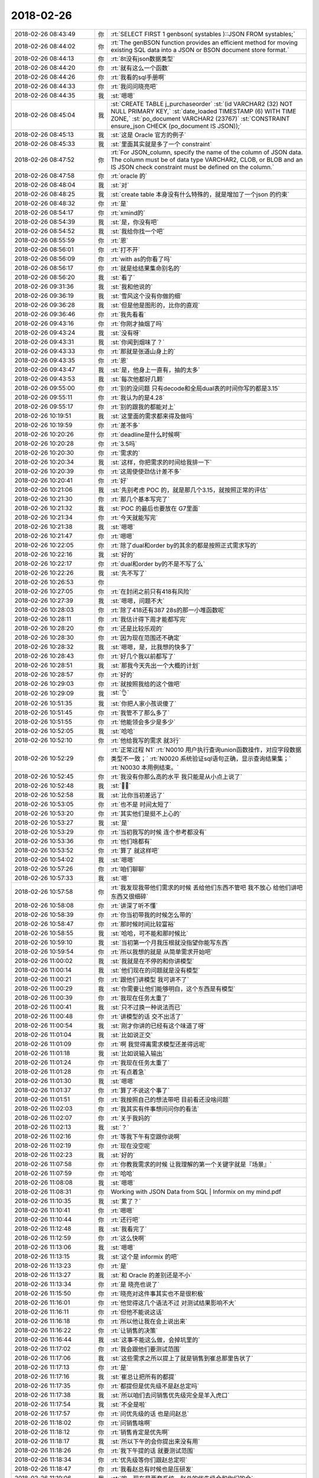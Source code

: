 2018-02-26
-------------

.. list-table::
   :widths: 25, 1, 60

   * - 2018-02-26 08:43:49
     - 你
     - :rt:`SELECT FIRST 1 genbson( systables )::JSON FROM systables;`
   * - 2018-02-26 08:44:02
     - 你
     - :rt:`The genBSON function provides an efficient method for moving existing SQL data into a JSON or BSON document store format.`
   * - 2018-02-26 08:44:13
     - 你
     - :rt:`8t没有json数据类型`
   * - 2018-02-26 08:44:20
     - 你
     - :rt:`就有这么一个函数`
   * - 2018-02-26 08:44:26
     - 你
     - :rt:`我看的sql手册啊`
   * - 2018-02-26 08:44:33
     - 你
     - :rt:`我问问晓亮吧`
   * - 2018-02-26 08:44:35
     - 我
     - :st:`嗯嗯`
   * - 2018-02-26 08:45:04
     - 我
     - :st:`CREATE TABLE j_purchaseorder`
       :st:`(id          VARCHAR2 (32) NOT NULL PRIMARY KEY,`
       :st:`date_loaded TIMESTAMP (6) WITH TIME ZONE,`
       :st:`po_document VARCHAR2 (23767)`
       :st:`CONSTRAINT ensure_json CHECK (po_document IS JSON));`
   * - 2018-02-26 08:45:13
     - 我
     - :st:`这是 Oracle 官方的例子`
   * - 2018-02-26 08:45:33
     - 我
     - :st:`里面其实就是多了一个 constraint`
   * - 2018-02-26 08:47:52
     - 你
     - :rt:`For JSON_column, specify the name of the column of JSON data. The column must be of data type VARCHAR2, CLOB, or BLOB and an IS JSON check constraint must be defined on the column.`
   * - 2018-02-26 08:47:58
     - 你
     - :rt:`oracle 的`
   * - 2018-02-26 08:48:04
     - 我
     - :st:`对`
   * - 2018-02-26 08:48:25
     - 我
     - :st:`create table 本身没有什么特殊的，就是增加了一个json 的约束`
   * - 2018-02-26 08:48:32
     - 你
     - :rt:`是`
   * - 2018-02-26 08:54:17
     - 你
     - :rt:`xmind的`
   * - 2018-02-26 08:54:39
     - 我
     - :st:`是，你没有吧`
   * - 2018-02-26 08:54:52
     - 我
     - :st:`我给你找一个吧`
   * - 2018-02-26 08:55:59
     - 你
     - :rt:`恩`
   * - 2018-02-26 08:56:01
     - 你
     - :rt:`打不开`
   * - 2018-02-26 08:56:09
     - 你
     - :rt:`with as的你看了吗`
   * - 2018-02-26 08:56:17
     - 你
     - :rt:`就是给结果集命别名的`
   * - 2018-02-26 08:56:20
     - 我
     - :st:`看了`
   * - 2018-02-26 09:31:36
     - 我
     - :st:`我和他说的`
   * - 2018-02-26 09:36:19
     - 我
     - :st:`雪风这个没有你做的细`
   * - 2018-02-26 09:36:28
     - 我
     - :st:`但是他是图形的，比你的直观`
   * - 2018-02-26 09:36:46
     - 你
     - :rt:`我先看看`
   * - 2018-02-26 09:43:16
     - 你
     - :rt:`你刚才抽烟了吗`
   * - 2018-02-26 09:43:24
     - 我
     - :st:`没有呀`
   * - 2018-02-26 09:43:31
     - 我
     - :st:`你闻到烟味了？`
   * - 2018-02-26 09:43:33
     - 你
     - :rt:`那就是张道山身上的`
   * - 2018-02-26 09:43:35
     - 你
     - :rt:`恩`
   * - 2018-02-26 09:43:47
     - 我
     - :st:`是，他身上一直有，抽的太多`
   * - 2018-02-26 09:43:53
     - 我
     - :st:`每次他都好几颗`
   * - 2018-02-26 09:55:00
     - 你
     - :rt:`别的没问题 只有decode和全局dual表的时间你写的都是3.15`
   * - 2018-02-26 09:55:11
     - 你
     - :rt:`我认为的是4.28`
   * - 2018-02-26 09:55:17
     - 你
     - :rt:`别的跟我的都能对上`
   * - 2018-02-26 10:19:51
     - 我
     - :st:`这里面的需求都来得及做吗`
   * - 2018-02-26 10:19:59
     - 你
     - :rt:`差不多`
   * - 2018-02-26 10:20:26
     - 你
     - :rt:`deadline是什么时候啊`
   * - 2018-02-26 10:20:28
     - 你
     - :rt:`3.5吗`
   * - 2018-02-26 10:20:30
     - 你
     - :rt:`需求的`
   * - 2018-02-26 10:20:34
     - 我
     - :st:`这样，你把需求的时间给我排一下`
   * - 2018-02-26 10:20:39
     - 你
     - :rt:`这周使使劲估计差不多`
   * - 2018-02-26 10:20:41
     - 你
     - :rt:`好`
   * - 2018-02-26 10:21:06
     - 我
     - :st:`先别考虑 POC 的，就是那几个3.15，就按照正常的评估`
   * - 2018-02-26 10:21:30
     - 你
     - :rt:`那几个基本写完了`
   * - 2018-02-26 10:21:32
     - 我
     - :st:`POC 的最后也要放在 G7里面`
   * - 2018-02-26 10:21:34
     - 你
     - :rt:`今天就能写完`
   * - 2018-02-26 10:21:38
     - 我
     - :st:`嗯嗯`
   * - 2018-02-26 10:21:47
     - 你
     - :rt:`嗯嗯`
   * - 2018-02-26 10:22:05
     - 你
     - :rt:`除了dual和order by的其余的都是按照正式需求写的`
   * - 2018-02-26 10:22:16
     - 我
     - :st:`好的`
   * - 2018-02-26 10:22:17
     - 你
     - :rt:`dual和order by的不是不写了么`
   * - 2018-02-26 10:22:26
     - 我
     - :st:`先不写了`
   * - 2018-02-26 10:26:53
     - 你
     - .. image:: /images/261111.jpg
          :width: 100px
   * - 2018-02-26 10:27:05
     - 你
     - :rt:`在封闭之前只有418有风险`
   * - 2018-02-26 10:27:39
     - 我
     - :st:`嗯嗯，问题不大`
   * - 2018-02-26 10:28:03
     - 你
     - :rt:`除了418还有387 28s的那一小堆函数呢`
   * - 2018-02-26 10:28:11
     - 你
     - :rt:`我估计得下周才能都写完`
   * - 2018-02-26 10:28:20
     - 你
     - :rt:`还是比较乐观的`
   * - 2018-02-26 10:28:30
     - 你
     - :rt:`因为现在范围还不确定`
   * - 2018-02-26 10:28:32
     - 我
     - :st:`嗯嗯，是，比我想的快多了`
   * - 2018-02-26 10:28:43
     - 你
     - :rt:`好几个我以前都写了`
   * - 2018-02-26 10:28:51
     - 我
     - :st:`那我今天先出一个大概的计划`
   * - 2018-02-26 10:28:57
     - 你
     - :rt:`好的`
   * - 2018-02-26 10:29:03
     - 你
     - :rt:`就按照我给的这个做吧`
   * - 2018-02-26 10:29:09
     - 我
     - :st:`👌`
   * - 2018-02-26 10:51:35
     - 我
     - :st:`你把人家小孩说傻了`
   * - 2018-02-26 10:51:45
     - 你
     - :rt:`我管不了那么多了`
   * - 2018-02-26 10:51:55
     - 你
     - :rt:`他能领会多少是多少`
   * - 2018-02-26 10:52:05
     - 我
     - :st:`哈哈`
   * - 2018-02-26 10:52:10
     - 你
     - :rt:`他给我写的需求 就3行`
   * - 2018-02-26 10:52:29
     - 你
     - :rt:`正常过程  N1`
       :rt:`N0010 用户执行查询union函数操作，对应字段数据类型不一致；`
       :rt:`N0020 系统验证sql语句正确，显示查询结果集；`
       :rt:`N0030 本用例结束。`
   * - 2018-02-26 10:52:45
     - 你
     - :rt:`我没有你那么高的水平 我只能是从小点上说了`
   * - 2018-02-26 10:52:48
     - 我
     - :st:`🤦‍♀️`
   * - 2018-02-26 10:52:58
     - 我
     - :st:`比你当初差远了`
   * - 2018-02-26 10:53:05
     - 你
     - :rt:`也不是 时间太短了`
   * - 2018-02-26 10:53:20
     - 你
     - :rt:`其实他们是挺不上心的`
   * - 2018-02-26 10:53:27
     - 我
     - :st:`是`
   * - 2018-02-26 10:53:29
     - 你
     - :rt:`当初我写的时候 连个参考都没有`
   * - 2018-02-26 10:53:36
     - 你
     - :rt:`他们啥都有`
   * - 2018-02-26 10:53:52
     - 你
     - :rt:`算了 就这样吧`
   * - 2018-02-26 10:54:02
     - 我
     - :st:`嗯嗯`
   * - 2018-02-26 10:57:26
     - 你
     - :rt:`咱们聊聊`
   * - 2018-02-26 10:57:33
     - 我
     - :st:`嗯`
   * - 2018-02-26 10:57:58
     - 你
     - :rt:`我发现我带他们需求的时候 丢给他们东西不管吧 我不放心 给他们讲吧 东西又很细碎`
   * - 2018-02-26 10:58:08
     - 你
     - :rt:`讲深了听不懂`
   * - 2018-02-26 10:58:39
     - 你
     - :rt:`你当初带我的时候怎么带的`
   * - 2018-02-26 10:58:47
     - 你
     - :rt:`那时候时间比较富裕`
   * - 2018-02-26 10:58:55
     - 我
     - :st:`哈哈，可不能和那时候比`
   * - 2018-02-26 10:59:10
     - 我
     - :st:`当初第一个月我压根就没指望你能写东西`
   * - 2018-02-26 10:59:54
     - 你
     - :rt:`所以我想的就是 从简单需求开始吧`
   * - 2018-02-26 11:00:02
     - 我
     - :st:`我就是在不停的和你讲模型`
   * - 2018-02-26 11:00:14
     - 我
     - :st:`他们现在的问题就是没有模型`
   * - 2018-02-26 11:00:21
     - 你
     - :rt:`跟他们讲模型 我可讲不了`
   * - 2018-02-26 11:00:29
     - 我
     - :st:`你需要让他们能够明白，这个东西是有模型`
   * - 2018-02-26 11:00:39
     - 你
     - :rt:`我现在任务太重了`
   * - 2018-02-26 11:00:41
     - 我
     - :st:`只不过换一种说法而已`
   * - 2018-02-26 11:00:48
     - 你
     - :rt:`讲模型的话 交不出活了`
   * - 2018-02-26 11:00:54
     - 我
     - :st:`刚才你讲的已经有这个味道了呀`
   * - 2018-02-26 11:01:04
     - 我
     - :st:`比如说正交`
   * - 2018-02-26 11:01:09
     - 你
     - :rt:`啊 我觉得离需求模型还差得远呢`
   * - 2018-02-26 11:01:18
     - 我
     - :st:`比如说输入输出`
   * - 2018-02-26 11:01:24
     - 你
     - :rt:`我现在任务太重了`
   * - 2018-02-26 11:01:28
     - 你
     - :rt:`有点着急`
   * - 2018-02-26 11:01:30
     - 我
     - :st:`嗯嗯`
   * - 2018-02-26 11:01:37
     - 你
     - :rt:`算了不说这个事了`
   * - 2018-02-26 11:01:51
     - 你
     - :rt:`我按照自己的想法带吧 目前看还没啥问题`
   * - 2018-02-26 11:02:03
     - 你
     - :rt:`我其实有件事想问问你的看法`
   * - 2018-02-26 11:02:07
     - 你
     - :rt:`关于我妈的`
   * - 2018-02-26 11:02:13
     - 我
     - :st:`？`
   * - 2018-02-26 11:02:16
     - 你
     - :rt:`等我下午有空跟你说啊`
   * - 2018-02-26 11:02:19
     - 你
     - :rt:`现在没空呢`
   * - 2018-02-26 11:02:23
     - 我
     - :st:`好的`
   * - 2018-02-26 11:07:58
     - 你
     - :rt:`你教我需求的时候 让我理解的第一个关键字就是『场景』`
   * - 2018-02-26 11:07:59
     - 你
     - :rt:`哈哈`
   * - 2018-02-26 11:08:08
     - 我
     - :st:`嗯嗯`
   * - 2018-02-26 11:08:31
     - 你
     - Working with JSON Data from SQL | Informix on my mind.pdf
   * - 2018-02-26 11:10:35
     - 我
     - :st:`累了？`
   * - 2018-02-26 11:10:41
     - 你
     - :rt:`嗯嗯`
   * - 2018-02-26 11:10:44
     - 你
     - :rt:`还行吧`
   * - 2018-02-26 11:12:48
     - 我
     - :st:`我看完了`
   * - 2018-02-26 11:12:59
     - 你
     - :rt:`这么快啊`
   * - 2018-02-26 11:13:06
     - 我
     - :st:`嗯嗯`
   * - 2018-02-26 11:13:15
     - 我
     - :st:`这个是 informix 的吧`
   * - 2018-02-26 11:13:23
     - 你
     - :rt:`是`
   * - 2018-02-26 11:13:27
     - 我
     - :st:`和 Oracle 的差别还是不小`
   * - 2018-02-26 11:13:34
     - 你
     - :rt:`是 晓亮也说了`
   * - 2018-02-26 11:15:50
     - 你
     - :rt:`晓亮对这件事其实也不是很积极`
   * - 2018-02-26 11:16:01
     - 你
     - :rt:`他觉得这几个语法不过 对测试结果影响不大`
   * - 2018-02-26 11:16:11
     - 你
     - :rt:`但他不能说这话`
   * - 2018-02-26 11:16:18
     - 你
     - :rt:`所以他让我在会上说出来`
   * - 2018-02-26 11:16:22
     - 你
     - :rt:`让销售的决策`
   * - 2018-02-26 11:16:44
     - 我
     - :st:`这事不能这么做，会掉坑里的`
   * - 2018-02-26 11:17:02
     - 你
     - :rt:`我会跟他们要测试范围`
   * - 2018-02-26 11:17:06
     - 我
     - :st:`这些需求之所以提上了就是销售到崔总那里告状了`
   * - 2018-02-26 11:17:13
     - 你
     - :rt:`是`
   * - 2018-02-26 11:17:16
     - 我
     - :st:`崔总让把所有的都提`
   * - 2018-02-26 11:17:35
     - 你
     - :rt:`都提但是优先级不是赵总定吗`
   * - 2018-02-26 11:17:38
     - 我
     - :st:`所以咱们去问销售优先级完全是羊入虎口`
   * - 2018-02-26 11:17:54
     - 我
     - :st:`不全是啦`
   * - 2018-02-26 11:17:57
     - 你
     - :rt:`问优先级的话 也是问赵总`
   * - 2018-02-26 11:18:02
     - 你
     - :rt:`问销售啥啊`
   * - 2018-02-26 11:18:12
     - 你
     - :rt:`销售肯定是优先啊`
   * - 2018-02-26 11:18:17
     - 我
     - :st:`所以下午的会你提出来没有用`
   * - 2018-02-26 11:18:26
     - 你
     - :rt:`我下午提的话 就要测试范围`
   * - 2018-02-26 11:18:34
     - 你
     - :rt:`优先级等你们跟赵总定呗`
   * - 2018-02-26 11:18:47
     - 你
     - :rt:`我看赵总有时候也是压研发`
   * - 2018-02-26 11:19:06
     - 我
     - :st:`唉，现在是两套系统。赵总的优先级会和你们的会`
   * - 2018-02-26 11:19:17
     - 我
     - :st:`这两个会负责的人都不一样`
   * - 2018-02-26 11:19:25
     - 我
     - :st:`李俊旗不参加赵总的会`
   * - 2018-02-26 11:19:46
     - 你
     - :rt:`优先级的会就是赵总和研发的开对吧`
   * - 2018-02-26 11:20:10
     - 我
     - :st:`我觉得最多就是问问这几个问题对应的项目，还有就是完成后对项目是否还有价值`
   * - 2018-02-26 11:20:43
     - 我
     - :st:`就像上次大对象插入慢的问题，到最后其实研发就是白做了`
   * - 2018-02-26 11:20:54
     - 你
     - :rt:`谁问？赵总吗`
   * - 2018-02-26 11:21:08
     - 我
     - :st:`你在你们的会上问`
   * - 2018-02-26 11:21:38
     - 我
     - :st:`王欣应该参加你们的会，这样就和赵总的会衔接上了`
   * - 2018-02-26 11:24:57
     - 你
     - :rt:`好的`
   * - 2018-02-26 12:49:41
     - 我
     - :st:`是不是有心事`
   * - 2018-02-26 12:50:07
     - 你
     - :rt:`我妈妈的事`
   * - 2018-02-26 12:50:14
     - 你
     - :rt:`她非得不在北京`
   * - 2018-02-26 12:50:18
     - 我
     - :st:`在李杰那里不习惯吗？`
   * - 2018-02-26 12:50:34
     - 你
     - :rt:`我也想知道她不在北京的原因`
   * - 2018-02-26 12:50:58
     - 我
     - :st:`她是想回家吗？`
   * - 2018-02-26 12:51:06
     - 你
     - :rt:`我姐说看着我妈妈不开心`
   * - 2018-02-26 12:51:09
     - 你
     - :rt:`还哭了两次`
   * - 2018-02-26 12:51:17
     - 你
     - :rt:`我问她她不说`
   * - 2018-02-26 12:51:24
     - 我
     - :st:`好吧`
   * - 2018-02-26 12:51:35
     - 你
     - :rt:`今天她给我发微信说 我姐婆婆从他去了就不看孩子`
   * - 2018-02-26 12:51:38
     - 你
     - :rt:`一直玩电脑`
   * - 2018-02-26 12:51:46
     - 我
     - :st:`嗯`
   * - 2018-02-26 12:51:57
     - 你
     - :rt:`我最怕的是 她想回家`
   * - 2018-02-26 12:52:03
     - 你
     - :rt:`然后找各种理由`
   * - 2018-02-26 12:52:11
     - 你
     - :rt:`我说先让他来天津`
   * - 2018-02-26 12:52:29
     - 你
     - :rt:`我怕他来了 待不了两天就找理由要回家`
   * - 2018-02-26 12:52:37
     - 你
     - :rt:`我是不想让他回去`
   * - 2018-02-26 12:52:43
     - 我
     - :st:`嗯嗯`
   * - 2018-02-26 12:52:59
     - 我
     - :st:`我先给你分析分析吧`
   * - 2018-02-26 12:53:02
     - 我
     - :st:`不一定准`
   * - 2018-02-26 12:53:03
     - 你
     - :rt:`好`
   * - 2018-02-26 12:53:05
     - 你
     - :rt:`你说吧`
   * - 2018-02-26 12:53:13
     - 你
     - :rt:`我本来就想跟你说的`
   * - 2018-02-26 12:53:22
     - 我
     - :st:`首先你妈在北京肯定不太合适`
   * - 2018-02-26 12:53:34
     - 我
     - :st:`为啥呢`
   * - 2018-02-26 12:53:42
     - 你
     - :rt:`因为她婆婆吗`
   * - 2018-02-26 12:53:46
     - 我
     - :st:`1. 你姐婆婆在`
   * - 2018-02-26 12:53:49
     - 你
     - :rt:`两个人处不在一块`
   * - 2018-02-26 12:53:59
     - 我
     - :st:`2. 这家不姓李`
   * - 2018-02-26 12:54:07
     - 我
     - :st:`特别是第二点`
   * - 2018-02-26 12:54:11
     - 你
     - :rt:`可是没有姓李的家了`
   * - 2018-02-26 12:54:25
     - 我
     - :st:`不是的，唐山的家姓李`
   * - 2018-02-26 12:54:35
     - 你
     - :rt:`我不想让她回唐山`
   * - 2018-02-26 12:54:53
     - 我
     - :st:`我觉得李杰虽然把你妈接过去了，但是根本不知道你妈的感受`
   * - 2018-02-26 12:55:05
     - 你
     - :rt:`你说说他的感受`
   * - 2018-02-26 12:55:24
     - 我
     - :st:`如果她婆婆不在，那么你妈在那好歹还觉得自己能帮上闺女`
   * - 2018-02-26 12:55:40
     - 我
     - :st:`好歹还觉得自己是这个家的一部分`
   * - 2018-02-26 12:55:58
     - 我
     - :st:`可是现在你妈在那根本就感觉像个外人似得`
   * - 2018-02-26 12:56:26
     - 我
     - :st:`再加上她婆婆什么事情都不管，你妈就会感觉自己和保姆没有什么区别`
   * - 2018-02-26 12:56:43
     - 我
     - :st:`我觉得李杰的性格，回家也不知道哄哄你妈`
   * - 2018-02-26 12:57:07
     - 我
     - :st:`事情就不太好办了`
   * - 2018-02-26 12:57:34
     - 你
     - :rt:`恩`
   * - 2018-02-26 12:57:42
     - 我
     - :st:`我不知道你们姐俩是什么感觉，反正农村对这家姓啥非常重视`
   * - 2018-02-26 12:58:06
     - 你
     - :rt:`说实话我现在也搞不清楚`
   * - 2018-02-26 12:58:13
     - 你
     - :rt:`不过我们家稍微好点`
   * - 2018-02-26 12:58:32
     - 你
     - :rt:`那我妈妈要是来天津呢`
   * - 2018-02-26 12:58:38
     - 你
     - :rt:`他还有想家的理由吗`
   * - 2018-02-26 12:58:56
     - 我
     - :st:`先说另一件事情`
   * - 2018-02-26 12:59:12
     - 我
     - :st:`你不想让你妈回家最重要的原因是什么`
   * - 2018-02-26 12:59:18
     - 你
     - :rt:`这个你想不到吗`
   * - 2018-02-26 12:59:23
     - 我
     - :st:`嗯嗯`
   * - 2018-02-26 12:59:25
     - 我
     - :st:`我想到了`
   * - 2018-02-26 12:59:32
     - 你
     - :rt:`我妈妈是个特别特别没主义的人`
   * - 2018-02-26 12:59:38
     - 我
     - :st:`这才是我最担心`
   * - 2018-02-26 12:59:39
     - 你
     - :rt:`还不懂得拒绝别人`
   * - 2018-02-26 12:59:46
     - 你
     - :rt:`我记得我跟你说过把`
   * - 2018-02-26 13:00:04
     - 你
     - :rt:`跟我爸爸一个爷爷的大大死了`
   * - 2018-02-26 13:00:15
     - 你
     - :rt:`不到半年大娘就造人调戏`
   * - 2018-02-26 13:00:27
     - 你
     - :rt:`我大娘在村里还有2个儿子`
   * - 2018-02-26 13:00:36
     - 我
     - :st:`嗯嗯`
   * - 2018-02-26 13:00:40
     - 你
     - :rt:`后来大娘的大儿子就找那个老头子去了`
   * - 2018-02-26 13:00:46
     - 你
     - :rt:`我大娘都60多了`
   * - 2018-02-26 13:01:01
     - 你
     - :rt:`你说这样的一个环境 我能放心让她自己在家么`
   * - 2018-02-26 13:01:13
     - 你
     - :rt:`而且我妈妈是那种非常非常没有主义的人`
   * - 2018-02-26 13:01:14
     - 我
     - :st:`嗯嗯`
   * - 2018-02-26 13:01:23
     - 我
     - :st:`我问你这个其实就是想知道你担心什么`
   * - 2018-02-26 13:01:32
     - 你
     - :rt:`如果有男人招惹她 她再不懂得拒绝 结果会怎样`
   * - 2018-02-26 13:01:37
     - 我
     - :st:`现在说说你妈来天津吧`
   * - 2018-02-26 13:01:40
     - 你
     - :rt:`我最担心这个`
   * - 2018-02-26 13:01:43
     - 你
     - :rt:`嗯嗯`
   * - 2018-02-26 13:01:44
     - 你
     - :rt:`说吧`
   * - 2018-02-26 13:02:07
     - 我
     - :st:`想让你妈在这呆住了，就得让她觉得这里是家`
   * - 2018-02-26 13:02:18
     - 你
     - :rt:`恩`
   * - 2018-02-26 13:02:27
     - 你
     - :rt:`还有一点`
   * - 2018-02-26 13:02:33
     - 你
     - :rt:`我先插一句`
   * - 2018-02-26 13:02:38
     - 你
     - :rt:`我妈妈超级喜欢打麻将`
   * - 2018-02-26 13:02:51
     - 你
     - :rt:`他一生的追求就是没人管的打麻将`
   * - 2018-02-26 13:03:06
     - 你
     - :rt:`他老是拿很多理由掩饰`
   * - 2018-02-26 13:03:22
     - 你
     - :rt:`但是我觉得相比其他的 这个是她非常主要的想家的理由`
   * - 2018-02-26 13:03:30
     - 你
     - :rt:`打麻将的人非常复杂`
   * - 2018-02-26 13:03:40
     - 你
     - :rt:`我爸爸在世的时候 就不让他去赌钱场`
   * - 2018-02-26 13:03:49
     - 你
     - :rt:`其中一个原因也是因为这个`
   * - 2018-02-26 13:03:53
     - 我
     - :st:`好，就先说打麻将的事情`
   * - 2018-02-26 13:03:58
     - 你
     - :rt:`嗯嗯`
   * - 2018-02-26 13:04:08
     - 我
     - :st:`你们家附近有没有棋牌室之类的`
   * - 2018-02-26 13:04:11
     - 你
     - :rt:`有`
   * - 2018-02-26 13:04:17
     - 你
     - :rt:`我早就看过了`
   * - 2018-02-26 13:04:26
     - 你
     - :rt:`我们隔壁楼就有一家`
   * - 2018-02-26 13:04:29
     - 你
     - :rt:`但是我没去过`
   * - 2018-02-26 13:04:33
     - 我
     - :st:`你和东东会打吗`
   * - 2018-02-26 13:04:39
     - 你
     - :rt:`会打一点`
   * - 2018-02-26 13:05:01
     - 我
     - :st:`这样，你妈来了以后让东东陪着你妈去打`
   * - 2018-02-26 13:05:07
     - 我
     - :st:`你去不太适合`
   * - 2018-02-26 13:05:13
     - 我
     - :st:`为啥这样`
   * - 2018-02-26 13:05:23
     - 你
     - :rt:`你说的对`
   * - 2018-02-26 13:05:27
     - 你
     - :rt:`这个主义不错`
   * - 2018-02-26 13:05:29
     - 我
     - :st:`如果打麻将确实对你妈的吸引力够大`
   * - 2018-02-26 13:05:38
     - 我
     - :st:`那么这样至少可以让她住下来`
   * - 2018-02-26 13:05:51
     - 我
     - :st:`等她混熟了，就不用东东陪了`
   * - 2018-02-26 13:05:55
     - 你
     - :rt:`嗯嗯`
   * - 2018-02-26 13:06:02
     - 你
     - :rt:`这是一个办法`
   * - 2018-02-26 13:06:08
     - 我
     - :st:`如果打麻将只是借口`
   * - 2018-02-26 13:06:20
     - 我
     - :st:`那么就需要考虑其他因素`
   * - 2018-02-26 13:06:21
     - 你
     - :rt:`我估计她怕输钱`
   * - 2018-02-26 13:06:29
     - 你
     - :rt:`然后找各种理由不去`
   * - 2018-02-26 13:06:34
     - 我
     - :st:`这就看东东的魅力了`
   * - 2018-02-26 13:06:38
     - 你
     - :rt:`哈哈`
   * - 2018-02-26 13:06:44
     - 我
     - :st:`你说肯定不管用`
   * - 2018-02-26 13:06:49
     - 你
     - :rt:`是`
   * - 2018-02-26 13:06:54
     - 你
     - :rt:`我明白你的意思了`
   * - 2018-02-26 13:06:56
     - 我
     - :st:`只有东东表态，她才会放心`
   * - 2018-02-26 13:07:00
     - 你
     - :rt:`嗯嗯`
   * - 2018-02-26 13:07:03
     - 你
     - :rt:`知道了`
   * - 2018-02-26 13:07:17
     - 你
     - :rt:`我跟东东想着 给她找个活干`
   * - 2018-02-26 13:07:28
     - 我
     - :st:`先别着急找活`
   * - 2018-02-26 13:07:33
     - 你
     - :rt:`要是我生孩子了  其实就不必这么麻烦了`
   * - 2018-02-26 13:07:37
     - 你
     - :rt:`他看孩子就是`
   * - 2018-02-26 13:07:42
     - 你
     - :rt:`嗯嗯`
   * - 2018-02-26 13:07:46
     - 你
     - :rt:`先稳住她`
   * - 2018-02-26 13:07:51
     - 我
     - :st:`这个可以作为一个借口`
   * - 2018-02-26 13:08:03
     - 你
     - :rt:`你是不是也觉得 让我妈妈回唐山不合适`
   * - 2018-02-26 13:08:22
     - 我
     - :st:`比如说让她先熟悉一下环境，你这没准下个月就怀上了，提前熟悉肯定有好处`
   * - 2018-02-26 13:08:25
     - 你
     - :rt:`其实我挺乐意我妈妈来我家的`
   * - 2018-02-26 13:08:40
     - 你
     - :rt:`可是我俩平时都不在家`
   * - 2018-02-26 13:08:48
     - 你
     - :rt:`她一个人 会不会更闷坏了`
   * - 2018-02-26 13:08:56
     - 我
     - :st:`那就让她去打麻将呀`
   * - 2018-02-26 13:09:00
     - 你
     - :rt:`那晚上就让东东带她打麻将去`
   * - 2018-02-26 13:09:14
     - 我
     - :st:`刚开始就先是晚上，以后白天也可以去呀`
   * - 2018-02-26 13:09:19
     - 你
     - :rt:`嗯嗯`
   * - 2018-02-26 13:09:21
     - 你
     - :rt:`知道了`
   * - 2018-02-26 13:09:37
     - 我
     - :st:`晚上给你们做做饭，白天收拾一下屋子什么的`
   * - 2018-02-26 13:09:47
     - 你
     - :rt:`是啊`
   * - 2018-02-26 13:09:55
     - 我
     - :st:`然后你们要是能培养你妈上网就更好了`
   * - 2018-02-26 13:09:58
     - 你
     - :rt:`先让他熟悉熟悉环境`
   * - 2018-02-26 13:10:08
     - 我
     - :st:`对`
   * - 2018-02-26 13:10:11
     - 你
     - :rt:`我妈妈以前在家的时候 也总喜欢唱歌`
   * - 2018-02-26 13:10:22
     - 你
     - :rt:`但是我发现 什么都没有比打麻将吸引他`
   * - 2018-02-26 13:10:45
     - 我
     - :st:`那就让东东找找卡拉 OK 的软件，让你妈在家里唱`
   * - 2018-02-26 13:10:46
     - 你
     - :rt:`还有一点我妈妈是特别不喜欢没有收入 所以她一直上班`
   * - 2018-02-26 13:10:56
     - 你
     - :rt:`有时候上了夜班 半天也会去打麻将`
   * - 2018-02-26 13:11:02
     - 你
     - :rt:`嗯嗯`
   * - 2018-02-26 13:11:12
     - 你
     - :rt:`我先让他会打麻将`
   * - 2018-02-26 13:11:23
     - 我
     - :st:`总之就是必须有能吸引你妈的地方`
   * - 2018-02-26 13:11:25
     - 你
     - :rt:`然后把唱歌的设备给她买上`
   * - 2018-02-26 13:11:37
     - 你
     - :rt:`他乐意干啥就干啥`
   * - 2018-02-26 13:11:42
     - 我
     - :st:`对`
   * - 2018-02-26 13:11:45
     - 我
     - :st:`这是其一`
   * - 2018-02-26 13:11:56
     - 你
     - :rt:`你接着说`
   * - 2018-02-26 13:12:02
     - 我
     - :st:`其二就是别让你妈觉得这是别人家`
   * - 2018-02-26 13:12:12
     - 你
     - :rt:`这一点还好`
   * - 2018-02-26 13:12:19
     - 你
     - :rt:`在我家比我姐家好很多`
   * - 2018-02-26 13:12:55
     - 你
     - :rt:`一来东东性格比较好 二来我婆婆早就说过 将来有孩子的话 她哄不了了岁数大 让我妈妈来看`
   * - 2018-02-26 13:13:01
     - 我
     - :st:`嗯嗯`
   * - 2018-02-26 13:13:17
     - 你
     - :rt:`就是我婆婆不跟李杰婆婆似的`
   * - 2018-02-26 13:13:32
     - 你
     - :rt:`当然时间久了会有什么矛盾 我也预测不出来`
   * - 2018-02-26 13:13:40
     - 我
     - :st:`你婆婆还在这吗`
   * - 2018-02-26 13:13:47
     - 你
     - :rt:`我妈妈是那种特别勤快的人 东东也知道心疼她`
   * - 2018-02-26 13:13:49
     - 你
     - :rt:`是`
   * - 2018-02-26 13:13:55
     - 你
     - :rt:`他们估计下周才能走`
   * - 2018-02-26 13:14:06
     - 你
     - :rt:`我看我妈一天都不想在北京了`
   * - 2018-02-26 13:14:12
     - 我
     - :st:`最好别让他们见面`
   * - 2018-02-26 13:14:14
     - 你
     - :rt:`我跟他说怎么也得等我婆婆走了`
   * - 2018-02-26 13:14:25
     - 你
     - :rt:`是`
   * - 2018-02-26 13:14:33
     - 你
     - :rt:`见面的话 见一面也就足够了`
   * - 2018-02-26 13:14:42
     - 我
     - :st:`否则你妈的那种感觉就改不过来了`
   * - 2018-02-26 13:14:51
     - 你
     - :rt:`你说的对`
   * - 2018-02-26 13:15:02
     - 你
     - :rt:`那索性就不让他们见面了`
   * - 2018-02-26 13:15:33
     - 我
     - :st:`要我说，如果就是这两天，回唐山也无所谓。就是要保证你婆婆走了后你妈一定能来`
   * - 2018-02-26 13:15:42
     - 我
     - :st:`怕的是她回去就不想出来了`
   * - 2018-02-26 13:15:53
     - 你
     - :rt:`要是我妈妈一回唐山 我就不知道还能不能叫她来了`
   * - 2018-02-26 13:16:04
     - 你
     - :rt:`他要是不来 我也没时间接她去`
   * - 2018-02-26 13:16:20
     - 你
     - :rt:`反正威逼的话 没准也能整过来`
   * - 2018-02-26 13:16:29
     - 我
     - :st:`嗯`
   * - 2018-02-26 13:16:32
     - 你
     - :rt:`不行就先回去`
   * - 2018-02-26 13:16:37
     - 你
     - :rt:`回唐山去`
   * - 2018-02-26 13:16:46
     - 你
     - :rt:`那先回去把`
   * - 2018-02-26 13:16:58
     - 你
     - :rt:`要是她非得不来 我俩就周末回去接她去`
   * - 2018-02-26 13:16:59
     - 我
     - :st:`你们家正月十五有什么说法不`
   * - 2018-02-26 13:17:04
     - 你
     - :rt:`没有`
   * - 2018-02-26 13:17:08
     - 你
     - :rt:`啥说法也没有`
   * - 2018-02-26 13:17:40
     - 我
     - :st:`看看能不能利用十五把你妈一直留住`
   * - 2018-02-26 13:17:49
     - 我
     - :st:`你婆婆应该是十五以后就走了`
   * - 2018-02-26 13:17:58
     - 你
     - :rt:`什么意思`
   * - 2018-02-26 13:18:13
     - 我
     - :st:`这周五是十五`
   * - 2018-02-26 13:18:18
     - 你
     - :rt:`你说让我妈妈在北京待到正月十五吗`
   * - 2018-02-26 13:18:26
     - 我
     - :st:`是`
   * - 2018-02-26 13:18:33
     - 你
     - :rt:`谁知道呢`
   * - 2018-02-26 13:18:43
     - 你
     - :rt:`我先这么跟他说`
   * - 2018-02-26 13:18:49
     - 我
     - :st:`我觉得反正你妈也是没主意的人`
   * - 2018-02-26 13:18:53
     - 我
     - :st:`先说说`
   * - 2018-02-26 13:18:56
     - 你
     - :rt:`嗯嗯`
   * - 2018-02-26 13:18:59
     - 你
     - :rt:`先这么跟他说`
   * - 2018-02-26 13:19:03
     - 你
     - :rt:`拖住他`
   * - 2018-02-26 13:19:04
     - 我
     - :st:`虽然这两天她可能不开心`
   * - 2018-02-26 13:19:19
     - 你
     - :rt:`要是有日子 他又盼头 也还好点`
   * - 2018-02-26 13:19:20
     - 我
     - :st:`可是总比回去以后再出来要好`
   * - 2018-02-26 13:19:26
     - 你
     - :rt:`我觉得也是`
   * - 2018-02-26 13:19:41
     - 你
     - :rt:`你都不知道我妈妈这次出来有多悲壮`
   * - 2018-02-26 13:19:53
     - 你
     - :rt:`那家伙 我姥姥一直嚎`
   * - 2018-02-26 13:20:20
     - 我
     - :st:`啊`
   * - 2018-02-26 13:20:29
     - 我
     - :st:`怎么还有你姥姥的事情`
   * - 2018-02-26 13:20:39
     - 你
     - :rt:`别提了`
   * - 2018-02-26 13:20:44
     - 你
     - :rt:`我姥姥一直住我家`
   * - 2018-02-26 13:20:56
     - 你
     - :rt:`跟我妈做伴`
   * - 2018-02-26 13:21:06
     - 你
     - :rt:`我姥姥也是个没主意的`
   * - 2018-02-26 13:21:28
     - 你
     - :rt:`要是我姥姥但凡有点心眼 让我妈留在唐山 跟我妈住一起我也放心了`
   * - 2018-02-26 13:21:33
     - 你
     - :rt:`你知道我姑姑`
   * - 2018-02-26 13:21:43
     - 你
     - :rt:`最关心的就是我妈妈在哪的问题`
   * - 2018-02-26 13:21:51
     - 我
     - :st:`嗯嗯`
   * - 2018-02-26 13:21:58
     - 你
     - :rt:`我妈妈这性格 他们也都清除`
   * - 2018-02-26 13:22:00
     - 你
     - :rt:`清楚`
   * - 2018-02-26 13:22:15
     - 你
     - :rt:`我妈妈那两个哥 我是没见过那样的哥`
   * - 2018-02-26 13:22:22
     - 你
     - :rt:`从来都不替我妈打算`
   * - 2018-02-26 13:22:31
     - 你
     - :rt:`恨不得把我家瓜分了`
   * - 2018-02-26 13:22:35
     - 我
     - :st:`你姥姥这是一个比较麻烦的因素`
   * - 2018-02-26 13:22:46
     - 你
     - :rt:`她儿子们对她不好`
   * - 2018-02-26 13:22:53
     - 我
     - :st:`要是你妈还挂念你姥姥，这事就不好办了`
   * - 2018-02-26 13:22:54
     - 你
     - :rt:`所以她老是想让我妈妈在家`
   * - 2018-02-26 13:23:05
     - 你
     - :rt:`我妈妈对我姥姥没那么挂念`
   * - 2018-02-26 13:23:12
     - 你
     - :rt:`我姥姥也没挂念过她`
   * - 2018-02-26 13:23:20
     - 你
     - :rt:`我姥姥是个特别自私的人`
   * - 2018-02-26 13:23:30
     - 你
     - :rt:`整天从我家拿东西给他儿子们`
   * - 2018-02-26 13:23:46
     - 我
     - :st:`最近你妈和你姥姥或者你舅舅之间有联系吗`
   * - 2018-02-26 13:23:50
     - 你
     - :rt:`我妈跟我姥姥到一块就吵架`
   * - 2018-02-26 13:23:53
     - 你
     - :rt:`没有`
   * - 2018-02-26 13:23:57
     - 我
     - :st:`那就好`
   * - 2018-02-26 13:24:06
     - 你
     - :rt:`挺多给我姥姥打个电话`
   * - 2018-02-26 13:24:12
     - 你
     - :rt:`好像也就没打`
   * - 2018-02-26 13:24:16
     - 我
     - :st:`那么这还可以作为留住你妈的一个借口`
   * - 2018-02-26 13:24:33
     - 我
     - :st:`就是要夸大这种负面感觉`
   * - 2018-02-26 13:24:41
     - 你
     - :rt:`嗯嗯 知道了`
   * - 2018-02-26 13:24:42
     - 我
     - :st:`让你妈觉得回去就得吵架`
   * - 2018-02-26 13:24:46
     - 你
     - :rt:`是`
   * - 2018-02-26 13:24:56
     - 你
     - :rt:`我姥姥不跟她吵`
   * - 2018-02-26 13:25:03
     - 你
     - :rt:`就是她老吵吵我姥姥`
   * - 2018-02-26 13:25:06
     - 你
     - :rt:`说我姥姥`
   * - 2018-02-26 13:25:09
     - 我
     - :st:`嗯嗯`
   * - 2018-02-26 13:25:15
     - 你
     - :rt:`反正无所谓了`
   * - 2018-02-26 13:25:31
     - 你
     - :rt:`就夸大 说他回家也是伺候我姥姥 给我舅舅们当免费劳工`
   * - 2018-02-26 13:25:39
     - 我
     - :st:`对对`
   * - 2018-02-26 13:25:40
     - 你
     - :rt:`还不如在这伺候我呢`
   * - 2018-02-26 13:25:55
     - 你
     - :rt:`你知道我舅舅们竟然让我妈妈种地`
   * - 2018-02-26 13:25:59
     - 你
     - :rt:`我真是呵呵了`
   * - 2018-02-26 13:26:16
     - 你
     - :rt:`他们都是替自己考虑 没有一个人站在我妈妈的角度为他考虑的`
   * - 2018-02-26 13:26:22
     - 我
     - :st:`嗯嗯`
   * - 2018-02-26 13:26:35
     - 你
     - :rt:`要是种2亩地 到时候秋天帮完这个 帮那个`
   * - 2018-02-26 13:26:43
     - 你
     - :rt:`累的找不到北了`
   * - 2018-02-26 13:26:49
     - 我
     - :st:`嗯`
   * - 2018-02-26 13:27:02
     - 你
     - :rt:`世界上竟然有这种哥哥`
   * - 2018-02-26 13:27:03
     - 你
     - :rt:`唉`
   * - 2018-02-26 13:27:13
     - 我
     - :st:`怎么讲呢`
   * - 2018-02-26 13:27:28
     - 你
     - :rt:`我不想说他们都`
   * - 2018-02-26 13:27:33
     - 我
     - :st:`确实有，而且还不少`
   * - 2018-02-26 13:27:44
     - 你
     - :rt:`我就不想让我妈妈跟他们有任何往来`
   * - 2018-02-26 13:27:51
     - 你
     - :rt:`不过我妈妈也知道`
   * - 2018-02-26 13:27:55
     - 我
     - :st:`嗯嗯`
   * - 2018-02-26 13:28:09
     - 我
     - :st:`我觉得把你妈留下来问题不大`
   * - 2018-02-26 13:28:21
     - 我
     - :st:`你再和东东商量一下`
   * - 2018-02-26 13:28:36
     - 我
     - :st:`这事东东的态度很关键`
   * - 2018-02-26 13:29:25
     - 你
     - :rt:`嗯嗯`
   * - 2018-02-26 13:29:34
     - 你
     - :rt:`我跟东东问问`
   * - 2018-02-26 13:29:43
     - 你
     - :rt:`东东当初也不乐意我妈妈去北京`
   * - 2018-02-26 13:29:47
     - 我
     - :st:`你最好当面和东东说`
   * - 2018-02-26 13:29:49
     - 你
     - :rt:`他也说让我妈妈来天津`
   * - 2018-02-26 13:30:00
     - 你
     - :rt:`嗯嗯 晚上回家的时候 单独跟他说`
   * - 2018-02-26 13:30:01
     - 我
     - :st:`还有最好别让你婆婆知道`
   * - 2018-02-26 13:30:09
     - 我
     - :st:`多一事不如少一事`
   * - 2018-02-26 13:30:13
     - 你
     - :rt:`我知道`
   * - 2018-02-26 13:30:18
     - 你
     - :rt:`不跟我婆婆说`
   * - 2018-02-26 13:38:15
     - 你
     - :rt:`这封邮件简直不要太恶心`
   * - 2018-02-26 13:38:23
     - 我
     - :st:`对呀`
   * - 2018-02-26 13:38:34
     - 你
     - :rt:`而且没有高杰`
   * - 2018-02-26 13:38:39
     - 我
     - :st:`不过高杰也够郁闷的，这样没他事情了`
   * - 2018-02-26 13:38:46
     - 我
     - :st:`完全给洗出来了`
   * - 2018-02-26 13:38:53
     - 你
     - :rt:`没有他 他发什么邮件啊`
   * - 2018-02-26 13:39:00
     - 我
     - :st:`剩下的就当王总小秘吧`
   * - 2018-02-26 13:39:12
     - 我
     - :st:`😜`
   * - 2018-02-26 13:39:15
     - 你
     - :rt:`呵呵`
   * - 2018-02-26 13:39:30
     - 你
     - :rt:`封闭晨会的时间地点都定了`
   * - 2018-02-26 13:39:35
     - 你
     - :rt:`管他毛事`
   * - 2018-02-26 13:39:48
     - 我
     - :st:`原来封闭是在520 9点`
   * - 2018-02-26 13:39:59
     - 你
     - :rt:`谁定的`
   * - 2018-02-26 13:40:04
     - 我
     - :st:`老陈`
   * - 2018-02-26 13:40:09
     - 我
     - :st:`从上周就开了`
   * - 2018-02-26 13:40:19
     - 我
     - :st:`今天早上还9点呢`
   * - 2018-02-26 13:40:36
     - 我
     - :st:`不过这样也好，就没有王胜利什么事情了`
   * - 2018-02-26 13:40:50
     - 我
     - :st:`我现在第一个要灭的就是王胜利`
   * - 2018-02-26 13:41:12
     - 你
     - :rt:`王胜利肯定是高杰的报时机`
   * - 2018-02-26 13:41:18
     - 我
     - :st:`嗯嗯`
   * - 2018-02-26 13:41:37
     - 我
     - :st:`你看见那个日报群了吗，王胜利还要求大家天天写呢`
   * - 2018-02-26 13:41:53
     - 我
     - :st:`我给他们几个开会的时候说的是只写周报，不用写日报了`
   * - 2018-02-26 13:42:07
     - 你
     - :rt:`呵呵`
   * - 2018-02-26 13:42:12
     - 你
     - :rt:`使劲整他`
   * - 2018-02-26 13:42:18
     - 我
     - :st:`王胜利这个家伙是不是以为我不在里面`
   * - 2018-02-26 13:43:09
     - 你
     - :rt:`哈哈`
   * - 2018-02-26 13:43:12
     - 你
     - :rt:`有可能`
   * - 2018-02-26 13:43:48
     - 你
     - :rt:`你们这几个人开晨会 说什么啊`
   * - 2018-02-26 13:44:00
     - 我
     - :st:`现在主要是他们 plsql 的事情`
   * - 2018-02-26 13:44:13
     - 你
     - :rt:`以后我也不跟张道山汇报 这样他不知道情况 就会拉上我开会`
   * - 2018-02-26 13:44:15
     - 我
     - :st:`我这边没有什么可以汇报的`
   * - 2018-02-26 13:44:23
     - 我
     - :st:`嗯嗯`
   * - 2018-02-26 13:44:34
     - 你
     - :rt:`反正他也没要求我按期给他汇报`
   * - 2018-02-26 13:44:41
     - 我
     - :st:`就是`
   * - 2018-02-26 13:44:59
     - 你
     - :rt:`他今天找我 说蓝皮书的事`
   * - 2018-02-26 13:45:11
     - 你
     - :rt:`我跟他说 我手头的需求做不完`
   * - 2018-02-26 13:45:15
     - 我
     - :st:`那个不是文档写吗`
   * - 2018-02-26 13:45:18
     - 你
     - :rt:`她上来就说 不用我管`
   * - 2018-02-26 13:45:23
     - 我
     - :st:`嗯嗯`
   * - 2018-02-26 13:45:24
     - 你
     - :rt:`让我主要做需求`
   * - 2018-02-26 13:45:32
     - 我
     - :st:`好`
   * - 2018-02-26 14:04:30
     - 你
     - :rt:`王欣没来`
   * - 2018-02-26 14:04:43
     - 我
     - :st:`是不是还没回来`
   * - 2018-02-26 14:04:51
     - 我
     - :st:`没事的，刘辉参加了吗`
   * - 2018-02-26 14:04:55
     - 你
     - :rt:`没有`
   * - 2018-02-26 14:05:05
     - 我
     - :st:`呵呵`
   * - 2018-02-26 14:05:24
     - 我
     - :st:`张道山为啥不参加`
   * - 2018-02-26 14:05:32
     - 你
     - :rt:`不知道`
   * - 2018-02-26 14:05:42
     - 你
     - :rt:`他估计吃饭呢 没回来`
   * - 2018-02-26 14:05:49
     - 我
     - :st:`没准`
   * - 2018-02-26 14:06:01
     - 你
     - :rt:`这就是无组织无纪律 散养的好处`
   * - 2018-02-26 14:06:08
     - 我
     - :st:`是`
   * - 2018-02-26 15:37:14
     - 你
     - :rt:`高杰又在整事呢`
   * - 2018-02-26 15:37:25
     - 你
     - :rt:`让需求和L3给他数据`
   * - 2018-02-26 15:37:38
     - 我
     - [动画表情]
   * - 2018-02-26 15:37:39
     - 你
     - :rt:`张道山就是行行行 这个蠢货`
   * - 2018-02-26 15:38:44
     - 我
     - :st:`关键是高杰给武总写周报`
   * - 2018-02-26 16:28:00
     - 你
     - :rt:`咱们王总真是太无聊了`
   * - 2018-02-26 16:37:20
     - 你
     - :rt:`张道山说咱们今年裁员20%`
   * - 2018-02-26 16:37:24
     - 你
     - :rt:`你知道吗`
   * - 2018-02-26 16:37:31
     - 我
     - :st:`不知道`
   * - 2018-02-26 16:38:29
     - 我
     - :st:`你还忙吗`
   * - 2018-02-26 16:39:04
     - 你
     - :rt:`我一直挺忙 不过我可以跟你聊天`
   * - 2018-02-26 17:01:29
     - 我
     - :st:`是不是累坏了`
   * - 2018-02-26 17:01:53
     - 你
     - :rt:`嗯嗯 还行吧`
   * - 2018-02-26 17:01:56
     - 你
     - :rt:`就是活多`
   * - 2018-02-26 17:02:07
     - 你
     - :rt:`没有什么难的`
   * - 2018-02-26 17:02:09
     - 你
     - :rt:`没事`
   * - 2018-02-26 17:02:15
     - 你
     - :rt:`我心里有预期`
   * - 2018-02-26 17:02:21
     - 你
     - :rt:`要不咱们聊会天`
   * - 2018-02-26 17:02:24
     - 我
     - :st:`好呀`
   * - 2018-02-26 17:02:33
     - 你
     - :rt:`聊啥啊`
   * - 2018-02-26 17:02:44
     - 我
     - :st:`就说说你现在的事情吧`
   * - 2018-02-26 17:02:54
     - 你
     - :rt:`我现在的啥事`
   * - 2018-02-26 17:03:04
     - 我
     - :st:`现在你的管理工作一下子比原来多了`
   * - 2018-02-26 17:03:12
     - 我
     - :st:`你现在忙其实忙的都是管理`
   * - 2018-02-26 17:03:35
     - 你
     - :rt:`也不全是`
   * - 2018-02-26 17:03:39
     - 你
     - :rt:`我也得做需求`
   * - 2018-02-26 17:03:53
     - 我
     - :st:`你能估算一下时间占比吗`
   * - 2018-02-26 17:03:55
     - 你
     - :rt:`我现在写用需 让他们写软需`
   * - 2018-02-26 17:05:06
     - 你
     - :rt:`我没花很长时间 给他们讲吧`
   * - 2018-02-26 17:05:18
     - 你
     - :rt:`大概4-6吧`
   * - 2018-02-26 17:05:23
     - 你
     - :rt:`讲4`
   * - 2018-02-26 17:05:25
     - 你
     - :rt:`我自己6`
   * - 2018-02-26 17:05:28
     - 我
     - :st:`嗯嗯`
   * - 2018-02-26 17:05:38
     - 我
     - :st:`这就比原来少了快一半时间`
   * - 2018-02-26 17:05:55
     - 我
     - :st:`那么你现在写用需的效率就得是原来的两倍`
   * - 2018-02-26 17:06:02
     - 你
     - :rt:`是`
   * - 2018-02-26 17:06:30
     - 你
     - :rt:`是`
   * - 2018-02-26 17:06:38
     - 我
     - :st:`一般来说，管理工作不大于2是最好的`
   * - 2018-02-26 17:06:53
     - 我
     - :st:`否则就是管理人员了`
   * - 2018-02-26 17:07:11
     - 你
     - :rt:`是吧`
   * - 2018-02-26 17:07:13
     - 你
     - :rt:`原来如此`
   * - 2018-02-26 17:07:19
     - 你
     - :rt:`我这个也不算管理`
   * - 2018-02-26 17:07:20
     - 我
     - :st:`而且你现在用了4，等给他们校队的时候还得往里投入时间`
   * - 2018-02-26 17:07:26
     - 你
     - :rt:`算是指导`
   * - 2018-02-26 17:07:37
     - 你
     - :rt:`这些都算着呢`
   * - 2018-02-26 17:07:55
     - 我
     - :st:`我说的意思是大于2，自己的业务就会受到影响了`
   * - 2018-02-26 17:08:04
     - 你
     - :rt:`哦哦`
   * - 2018-02-26 17:08:07
     - 你
     - :rt:`是吧`
   * - 2018-02-26 17:08:35
     - 我
     - :st:`所以自己的时间分配其实是非常重要的`
   * - 2018-02-26 17:08:45
     - 我
     - :st:`要不然你就会觉得疲于奔命`
   * - 2018-02-26 17:08:58
     - 我
     - :st:`老是没有时间做自己的事情`
   * - 2018-02-26 17:09:20
     - 你
     - :rt:`我现在还好啦 关键我们做的事有依赖关系`
   * - 2018-02-26 17:09:27
     - 你
     - :rt:`我做不出来 他们也做不了`
   * - 2018-02-26 17:09:35
     - 你
     - :rt:`所以就会逼着我做自己的事`
   * - 2018-02-26 17:09:36
     - 我
     - :st:`嗯嗯`
   * - 2018-02-26 17:09:38
     - 你
     - :rt:`这算吗`
   * - 2018-02-26 17:09:48
     - 我
     - :st:`算呀`
   * - 2018-02-26 17:10:02
     - 我
     - :st:`这时候你必然会去思考怎么安排`
   * - 2018-02-26 17:10:15
     - 我
     - :st:`这些思考时间其实也算是管理时间`
   * - 2018-02-26 17:10:33
     - 你
     - :rt:`恩 这部分时间现在挺大的`
   * - 2018-02-26 17:10:50
     - 我
     - :st:`再加上几个比较笨的`
   * - 2018-02-26 17:11:03
     - 我
     - :st:`你就会发现你的时间都没了`
   * - 2018-02-26 17:11:11
     - 你
     - :rt:`是`
   * - 2018-02-26 17:12:41
     - 我
     - :st:`说这些不是想打击你，是想让你能从自发变成自觉，有意识的去策划这些时间`
   * - 2018-02-26 17:13:15
     - 我
     - :st:`或者说你要按照以前的经验，将自己工作预期放大一倍`
   * - 2018-02-26 17:13:45
     - 我
     - :st:`原来一周可以交活的现在就要预估两周`
   * - 2018-02-26 17:13:51
     - 你
     - :rt:`嗯嗯`
   * - 2018-02-26 17:13:53
     - 你
     - :rt:`知道了`
   * - 2018-02-26 17:13:59
     - 你
     - :rt:`我最近是有点着急了`
   * - 2018-02-26 17:14:03
     - 你
     - :rt:`我知道你想表达什么`
   * - 2018-02-26 17:14:18
     - 你
     - :rt:`我是怕我需求出的太慢 影响是开发`
   * - 2018-02-26 17:14:24
     - 我
     - :st:`嗯嗯`
   * - 2018-02-26 17:14:34
     - 你
     - :rt:`其实我完全可以把这些需求时间说成一个月`
   * - 2018-02-26 17:14:41
     - 你
     - :rt:`反正也没人量化我`
   * - 2018-02-26 17:14:55
     - 你
     - :rt:`但是我想4.28就送测了`
   * - 2018-02-26 17:15:03
     - 你
     - :rt:`需求太慢的话 会影响你们`
   * - 2018-02-26 17:15:18
     - 我
     - :st:`嗯嗯`
   * - 2018-02-26 17:15:36
     - 你
     - :rt:`现在的节奏确实是有点快了`
   * - 2018-02-26 17:15:45
     - 你
     - :rt:`否则我也不用这么忙`
   * - 2018-02-26 17:16:05
     - 我
     - :st:`没错`
   * - 2018-02-26 17:16:20
     - 我
     - :st:`我今天听你说话都能感觉到你心里很着急`
   * - 2018-02-26 17:16:29
     - 你
     - :rt:`嗯嗯`
   * - 2018-02-26 17:16:31
     - 你
     - :rt:`有点`
   * - 2018-02-26 17:16:40
     - 你
     - :rt:`我已经跟你说我着急的理由了`
   * - 2018-02-26 17:16:48
     - 我
     - :st:`但是越是这样越需要你清醒`
   * - 2018-02-26 17:17:30
     - 我
     - :st:`其实这个和理由没有关系，是你心里的大象着急，这时候骑象人可千万不能着急`
   * - 2018-02-26 17:18:09
     - 你
     - :rt:`然后呢`
   * - 2018-02-26 17:18:13
     - 你
     - :rt:`那需求能拖吗`
   * - 2018-02-26 17:18:35
     - 我
     - :st:`可以呀`
   * - 2018-02-26 17:18:52
     - 我
     - :st:`至少技术难度低的可以晚一点开始研发`
   * - 2018-02-26 17:20:09
     - 你
     - :rt:`好吧`
   * - 2018-02-26 17:20:17
     - 你
     - :rt:`我那天问你优先级 你还不说`
   * - 2018-02-26 17:20:34
     - 我
     - :st:`我现在也不知道，让张杰去评估了`
   * - 2018-02-26 17:20:59
     - 我
     - :st:`而且我提议的用简化的需求也是想给你减轻压力`
   * - 2018-02-26 17:21:06
     - 你
     - :rt:`我知道`
   * - 2018-02-26 17:21:14
     - 你
     - :rt:`我说说我自己的感受`
   * - 2018-02-26 17:21:28
     - 你
     - :rt:`其实我并没有因为工作压力大 让自己心情不好`
   * - 2018-02-26 17:21:48
     - 你
     - :rt:`虽然我看上去很忙 或者很着急 但是我其实挺享受这种工作状态的`
   * - 2018-02-26 17:22:01
     - 你
     - :rt:`但是你看出来了`
   * - 2018-02-26 17:22:06
     - 你
     - :rt:`可能还是有点问题`
   * - 2018-02-26 17:22:10
     - 你
     - :rt:`这么说吧`
   * - 2018-02-26 17:22:20
     - 你
     - :rt:`我妈妈的事让我挺苦恼的`
   * - 2018-02-26 17:22:39
     - 你
     - :rt:`与我妈妈的事相比 我不觉得工作这点事算事`
   * - 2018-02-26 17:22:50
     - 你
     - :rt:`一切还都在我掌握之中`
   * - 2018-02-26 17:22:52
     - 我
     - :st:`嗯嗯`
   * - 2018-02-26 17:23:06
     - 你
     - :rt:`我只是觉得不想耽误研发 才自己给自己的压力`
   * - 2018-02-26 17:23:13
     - 我
     - :st:`我担心的是另外一种情况`
   * - 2018-02-26 17:23:20
     - 你
     - :rt:`你说说`
   * - 2018-02-26 17:23:51
     - 我
     - :st:`你看李杰，平时很忙，也总是说很累，但是她自己依然给自己压力`
   * - 2018-02-26 17:24:17
     - 我
     - :st:`其实她也是非常享受她的工作状态`
   * - 2018-02-26 17:24:58
     - 你
     - :rt:`我知道你想说什么`
   * - 2018-02-26 17:25:07
     - 我
     - :st:`哈哈，我正想问你呢`
   * - 2018-02-26 17:25:08
     - 你
     - :rt:`我也知道你为什么跟我说时间的事`
   * - 2018-02-26 17:25:15
     - 你
     - :rt:`你想问我啥啊`
   * - 2018-02-26 17:25:25
     - 我
     - :st:`问你是否明白我说的`
   * - 2018-02-26 17:25:26
     - 你
     - :rt:`我知道你想表达什么`
   * - 2018-02-26 17:25:33
     - 你
     - :rt:`我当然明白了`
   * - 2018-02-26 17:25:46
     - 你
     - :rt:`你最开始一说时间安排的事 我就知道你想说什么`
   * - 2018-02-26 17:25:51
     - 我
     - :st:`和你聊天真的是一种享受`
   * - 2018-02-26 17:26:10
     - 你
     - :rt:`你今天跟我说的这个 就跟前几天 你记得你提醒过我 要我注意李杰 别抑郁了`
   * - 2018-02-26 17:26:13
     - 你
     - :rt:`我觉得是一件事`
   * - 2018-02-26 17:26:19
     - 我
     - :st:`这种默契真的是绝无仅有啦😄`
   * - 2018-02-26 17:26:21
     - 你
     - :rt:`至少差不多`
   * - 2018-02-26 17:26:25
     - 你
     - :rt:`真的假的`
   * - 2018-02-26 17:26:34
     - 你
     - :rt:`我说的对不对`
   * - 2018-02-26 17:26:36
     - 我
     - :st:`真的呀`
   * - 2018-02-26 17:26:43
     - 我
     - :st:`对`
   * - 2018-02-26 17:27:11
     - 你
     - :rt:`就是你观察到了一种现象，根据这个现象做了判断 你怕我陷进去 现在提醒一下我`
   * - 2018-02-26 17:27:16
     - 你
     - :rt:`我知道`
   * - 2018-02-26 17:27:25
     - 你
     - :rt:`其实我非常清醒`
   * - 2018-02-26 17:27:27
     - 我
     - :st:`嗯嗯`
   * - 2018-02-26 17:27:40
     - 你
     - :rt:`或者说 你说什么 你说的要点我都知道`
   * - 2018-02-26 17:27:52
     - 我
     - :st:`嗯嗯`
   * - 2018-02-26 17:27:54
     - 你
     - :rt:`我也在不停的观察我自己`
   * - 2018-02-26 17:28:11
     - 你
     - :rt:`所以我不觉得你说的有错`
   * - 2018-02-26 17:28:18
     - 你
     - :rt:`相反我会非常参考你说的`
   * - 2018-02-26 17:28:23
     - 你
     - :rt:`继续观察我自己`
   * - 2018-02-26 17:28:26
     - 我
     - :st:`嗯嗯`
   * - 2018-02-26 17:28:32
     - 我
     - :st:`太好了`
   * - 2018-02-26 17:28:39
     - 你
     - :rt:`我是不是进度很大`
   * - 2018-02-26 17:28:40
     - 我
     - :st:`你真的是太棒了`
   * - 2018-02-26 17:28:43
     - 你
     - :rt:`你别忘了`
   * - 2018-02-26 17:28:48
     - 你
     - :rt:`我是做过plsql的人`
   * - 2018-02-26 17:28:56
     - 你
     - :rt:`那是要给赵总汇报的`
   * - 2018-02-26 17:28:59
     - 我
     - :st:`哈哈`
   * - 2018-02-26 17:29:33
     - 你
     - :rt:`其实那件事让我成长特别多`
   * - 2018-02-26 17:29:52
     - 你
     - :rt:`你知道当时我把最后一封邮件发出去的时候`
   * - 2018-02-26 17:30:10
     - 你
     - :rt:`王总回我了 说什么辛苦了 在家还工作blabla的`
   * - 2018-02-26 17:30:36
     - 你
     - :rt:`我回复他了 说我自己早做了计划 就是按计划做事 我心里有预期 所以不觉得辛苦`
   * - 2018-02-26 17:30:47
     - 我
     - :st:`嗯嗯`
   * - 2018-02-26 17:30:54
     - 你
     - :rt:`我觉得他应该体会不到我这句话是怎么回事`
   * - 2018-02-26 17:30:56
     - 你
     - :rt:`你应该知道`
   * - 2018-02-26 17:31:04
     - 我
     - :st:`是`
   * - 2018-02-26 17:31:13
     - 你
     - :rt:`我虽然提前走了 但是我把活都安排好了`
   * - 2018-02-26 17:31:26
     - 你
     - :rt:`等到最后一天的时候 合并一下就ok了`
   * - 2018-02-26 17:31:48
     - 你
     - :rt:`现在这个需求 其实我有一万个理由应付张道山`
   * - 2018-02-26 17:31:59
     - 你
     - :rt:`所以我根本不会因为他把我逼死`
   * - 2018-02-26 17:32:05
     - 你
     - :rt:`我现在放不下的是研发`
   * - 2018-02-26 17:32:15
     - 你
     - :rt:`所以想早点写出来`
   * - 2018-02-26 17:32:18
     - 我
     - :st:`嗯嗯`
   * - 2018-02-26 17:32:46
     - 我
     - :st:`那我就不担心了`
   * - 2018-02-26 17:32:58
     - 我
     - :st:`我就好好想想怎么带着你到第三层吧`
   * - 2018-02-26 17:33:01
     - 你
     - :rt:`嗯嗯 别担心了`
   * - 2018-02-26 17:33:05
     - 你
     - :rt:`这件事我没事的`
   * - 2018-02-26 17:33:07
     - 你
     - :rt:`放心`
   * - 2018-02-26 17:33:13
     - 我
     - :st:`这些二层以下的事情就让你自己解决吧`
   * - 2018-02-26 17:33:17
     - 你
     - :rt:`要是你不管研发似的 我就拖几天`
   * - 2018-02-26 17:33:35
     - 你
     - :rt:`不过 这一批结束后 我就有时间喘气了`
   * - 2018-02-26 17:33:40
     - 我
     - :st:`嗯嗯`
   * - 2018-02-26 17:33:47
     - 你
     - :rt:`怎么4.28之前 你们也干不了啥了`
   * - 2018-02-26 17:33:49
     - 你
     - :rt:`对吧`
   * - 2018-02-26 17:33:53
     - 我
     - :st:`是的`
   * - 2018-02-26 17:34:04
     - 你
     - :rt:`到时候 让小孩们好好学习 给他们做几次集中的培训`
   * - 2018-02-26 17:34:13
     - 你
     - :rt:`张道山那边 还是接着拖`
   * - 2018-02-26 17:34:21
     - 我
     - :st:`嗯嗯`
   * - 2018-02-26 17:34:27
     - 你
     - :rt:`你觉得行不`
   * - 2018-02-26 17:34:40
     - 我
     - :st:`没问题`
   * - 2018-02-26 17:34:54
     - 你
     - [动画表情]
   * - 2018-02-26 17:35:08
     - 我
     - [动画表情]
   * - 2018-02-26 17:37:55
     - 你
     - :rt:`我跟你说过`
   * - 2018-02-26 17:38:06
     - 你
     - :rt:`你可以跟我讲人`
   * - 2018-02-26 17:38:52
     - 我
     - :st:`嗯嗯`
   * - 2018-02-26 18:10:09
     - 我
     - :st:`你几点走`
   * - 2018-02-26 18:10:18
     - 你
     - :rt:`一会就走`
   * - 2018-02-26 18:10:20
     - 你
     - :rt:`我饿了`
   * - 2018-02-26 18:10:40
     - 我
     - :st:`哦`
   * - 2018-02-26 18:14:42
     - 我
     - :st:`我和你一起走吧`
   * - 2018-02-26 18:15:08
     - 你
     - :rt:`行啊 随你`
   * - 2018-02-26 18:18:37
     - 你
     - :rt:`你也走这么早吗`
   * - 2018-02-26 18:18:43
     - 我
     - :st:`嗯嗯`
   * - 2018-02-26 18:19:06
     - 我
     - :st:`其实今天本来还想和你聊一会呢`
   * - 2018-02-26 18:19:34
     - 你
     - :rt:`聊呗`
   * - 2018-02-26 18:19:53
     - 我
     - :st:`你不是写用需呢`
   * - 2018-02-26 18:20:27
     - 你
     - :rt:`是`
   * - 2018-02-26 18:20:39
     - 我
     - :st:`你先写吧`